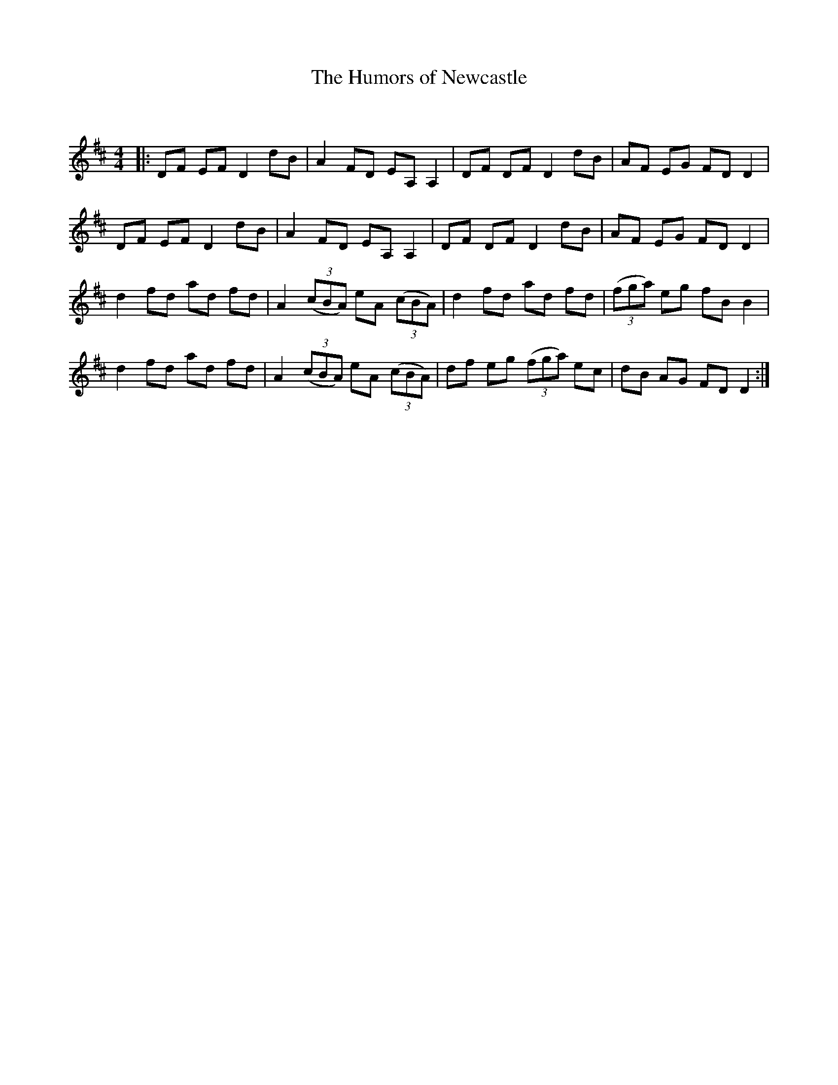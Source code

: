 X:1
T: The Humors of Newcastle
C:
R:Reel
Q: 232
K:D
M:4/4
L:1/8
|:DF EF D2 dB|A2 FD EA, A,2|DF DF D2 dB|AF EG FD D2|
DF EF D2 dB|A2 FD EA, A,2|DF DF D2 dB|AF EG FD D2|
d2 fd ad fd|A2 ((3cBA) eA ((3cBA)|d2 fd ad fd|((3fga) eg fB B2|
d2 fd ad fd|A2 ((3cBA) eA ((3cBA)|df eg ((3fga) ec|dB AG FD D2:|
